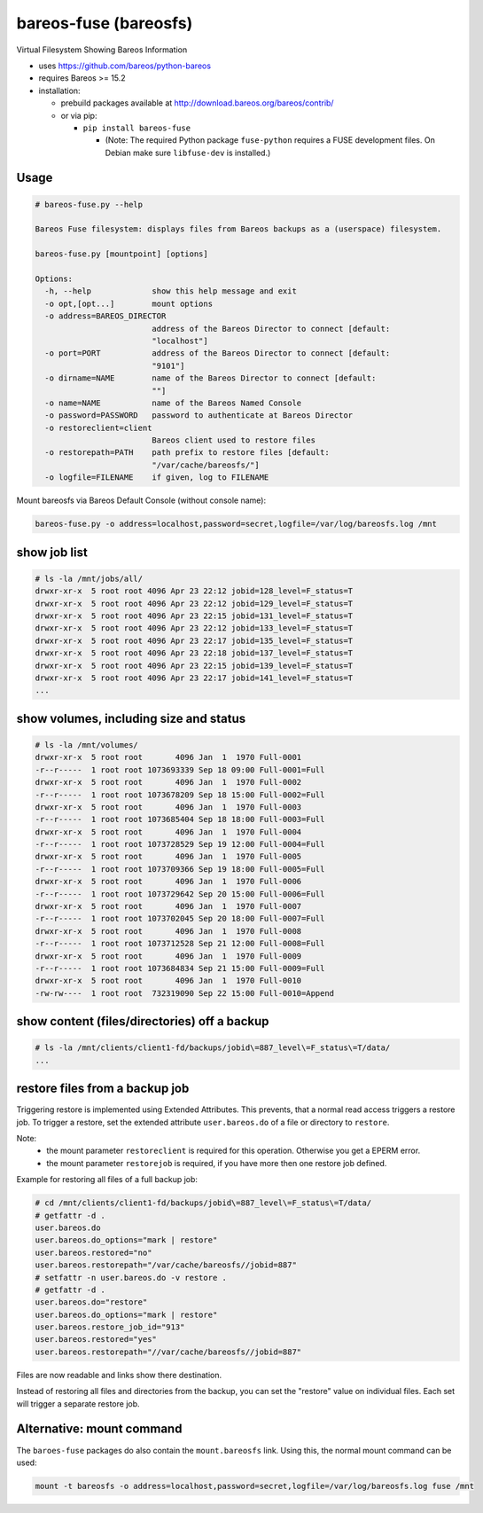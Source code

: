bareos-fuse (bareosfs)
======================

Virtual Filesystem Showing Bareos Information

* uses https://github.com/bareos/python-bareos
* requires Bareos >= 15.2
* installation:

  * prebuild packages available at http://download.bareos.org/bareos/contrib/
  * or via pip:

    * ``pip install bareos-fuse``

      * (Note: The required Python package ``fuse-python`` requires a FUSE development files. On Debian make sure ``libfuse-dev`` is installed.)

Usage
-----

.. code:: console

  # bareos-fuse.py --help

  Bareos Fuse filesystem: displays files from Bareos backups as a (userspace) filesystem.

  bareos-fuse.py [mountpoint] [options]

  Options:
    -h, --help             show this help message and exit
    -o opt,[opt...]        mount options
    -o address=BAREOS_DIRECTOR
                           address of the Bareos Director to connect [default:
                           "localhost"]
    -o port=PORT           address of the Bareos Director to connect [default:
                           "9101"]
    -o dirname=NAME        name of the Bareos Director to connect [default:
                           ""]
    -o name=NAME           name of the Bareos Named Console
    -o password=PASSWORD   password to authenticate at Bareos Director
    -o restoreclient=client
                           Bareos client used to restore files
    -o restorepath=PATH    path prefix to restore files [default:
                           "/var/cache/bareosfs/"]
    -o logfile=FILENAME    if given, log to FILENAME


Mount bareosfs via Bareos Default Console (without console name):

.. code:: console

  bareos-fuse.py -o address=localhost,password=secret,logfile=/var/log/bareosfs.log /mnt


show job list
-------------


.. code:: console

  # ls -la /mnt/jobs/all/
  drwxr-xr-x  5 root root 4096 Apr 23 22:12 jobid=128_level=F_status=T
  drwxr-xr-x  5 root root 4096 Apr 23 22:12 jobid=129_level=F_status=T
  drwxr-xr-x  5 root root 4096 Apr 23 22:15 jobid=131_level=F_status=T
  drwxr-xr-x  5 root root 4096 Apr 23 22:12 jobid=133_level=F_status=T
  drwxr-xr-x  5 root root 4096 Apr 23 22:17 jobid=135_level=F_status=T
  drwxr-xr-x  5 root root 4096 Apr 23 22:18 jobid=137_level=F_status=T
  drwxr-xr-x  5 root root 4096 Apr 23 22:15 jobid=139_level=F_status=T
  drwxr-xr-x  5 root root 4096 Apr 23 22:17 jobid=141_level=F_status=T
  ...


show volumes, including size and status
---------------------------------------

.. code:: console

  # ls -la /mnt/volumes/
  drwxr-xr-x  5 root root       4096 Jan  1  1970 Full-0001
  -r--r-----  1 root root 1073693339 Sep 18 09:00 Full-0001=Full
  drwxr-xr-x  5 root root       4096 Jan  1  1970 Full-0002
  -r--r-----  1 root root 1073678209 Sep 18 15:00 Full-0002=Full
  drwxr-xr-x  5 root root       4096 Jan  1  1970 Full-0003
  -r--r-----  1 root root 1073685404 Sep 18 18:00 Full-0003=Full
  drwxr-xr-x  5 root root       4096 Jan  1  1970 Full-0004
  -r--r-----  1 root root 1073728529 Sep 19 12:00 Full-0004=Full
  drwxr-xr-x  5 root root       4096 Jan  1  1970 Full-0005
  -r--r-----  1 root root 1073709366 Sep 19 18:00 Full-0005=Full
  drwxr-xr-x  5 root root       4096 Jan  1  1970 Full-0006
  -r--r-----  1 root root 1073729642 Sep 20 15:00 Full-0006=Full
  drwxr-xr-x  5 root root       4096 Jan  1  1970 Full-0007
  -r--r-----  1 root root 1073702045 Sep 20 18:00 Full-0007=Full
  drwxr-xr-x  5 root root       4096 Jan  1  1970 Full-0008
  -r--r-----  1 root root 1073712528 Sep 21 12:00 Full-0008=Full
  drwxr-xr-x  5 root root       4096 Jan  1  1970 Full-0009
  -r--r-----  1 root root 1073684834 Sep 21 15:00 Full-0009=Full
  drwxr-xr-x  5 root root       4096 Jan  1  1970 Full-0010
  -rw-rw----  1 root root  732319090 Sep 22 15:00 Full-0010=Append


show content (files/directories) off a backup
---------------------------------------------

.. code:: console

  # ls -la /mnt/clients/client1-fd/backups/jobid\=887_level\=F_status\=T/data/
  ...

restore files from a backup job
-------------------------------

Triggering restore is implemented using Extended Attributes.
This prevents, that a normal read access triggers a restore job.
To trigger a restore, set the extended attribute ``user.bareos.do`` of a file or directory  to ``restore``.

Note:
  * the mount parameter ``restoreclient`` is required for this operation. Otherwise you get a EPERM error.
  * the mount parameter ``restorejob`` is required, if you have more then one restore job defined.

Example for restoring all files of a full backup job:

.. code:: console

  # cd /mnt/clients/client1-fd/backups/jobid\=887_level\=F_status\=T/data/
  # getfattr -d .
  user.bareos.do
  user.bareos.do_options="mark | restore"
  user.bareos.restored="no"
  user.bareos.restorepath="/var/cache/bareosfs//jobid=887"
  # setfattr -n user.bareos.do -v restore .
  # getfattr -d .
  user.bareos.do="restore"
  user.bareos.do_options="mark | restore"
  user.bareos.restore_job_id="913"
  user.bareos.restored="yes"
  user.bareos.restorepath="//var/cache/bareosfs//jobid=887"


Files are now readable and links show there destination.

Instead of restoring all files and directories from the backup, you can set the "restore" value on individual files.
Each set will trigger a separate restore job.


Alternative: mount command
--------------------------

The ``baroes-fuse`` packages do also contain the ``mount.bareosfs`` link.
Using this, the normal mount command can be used:

.. code:: console

  mount -t bareosfs -o address=localhost,password=secret,logfile=/var/log/bareosfs.log fuse /mnt
